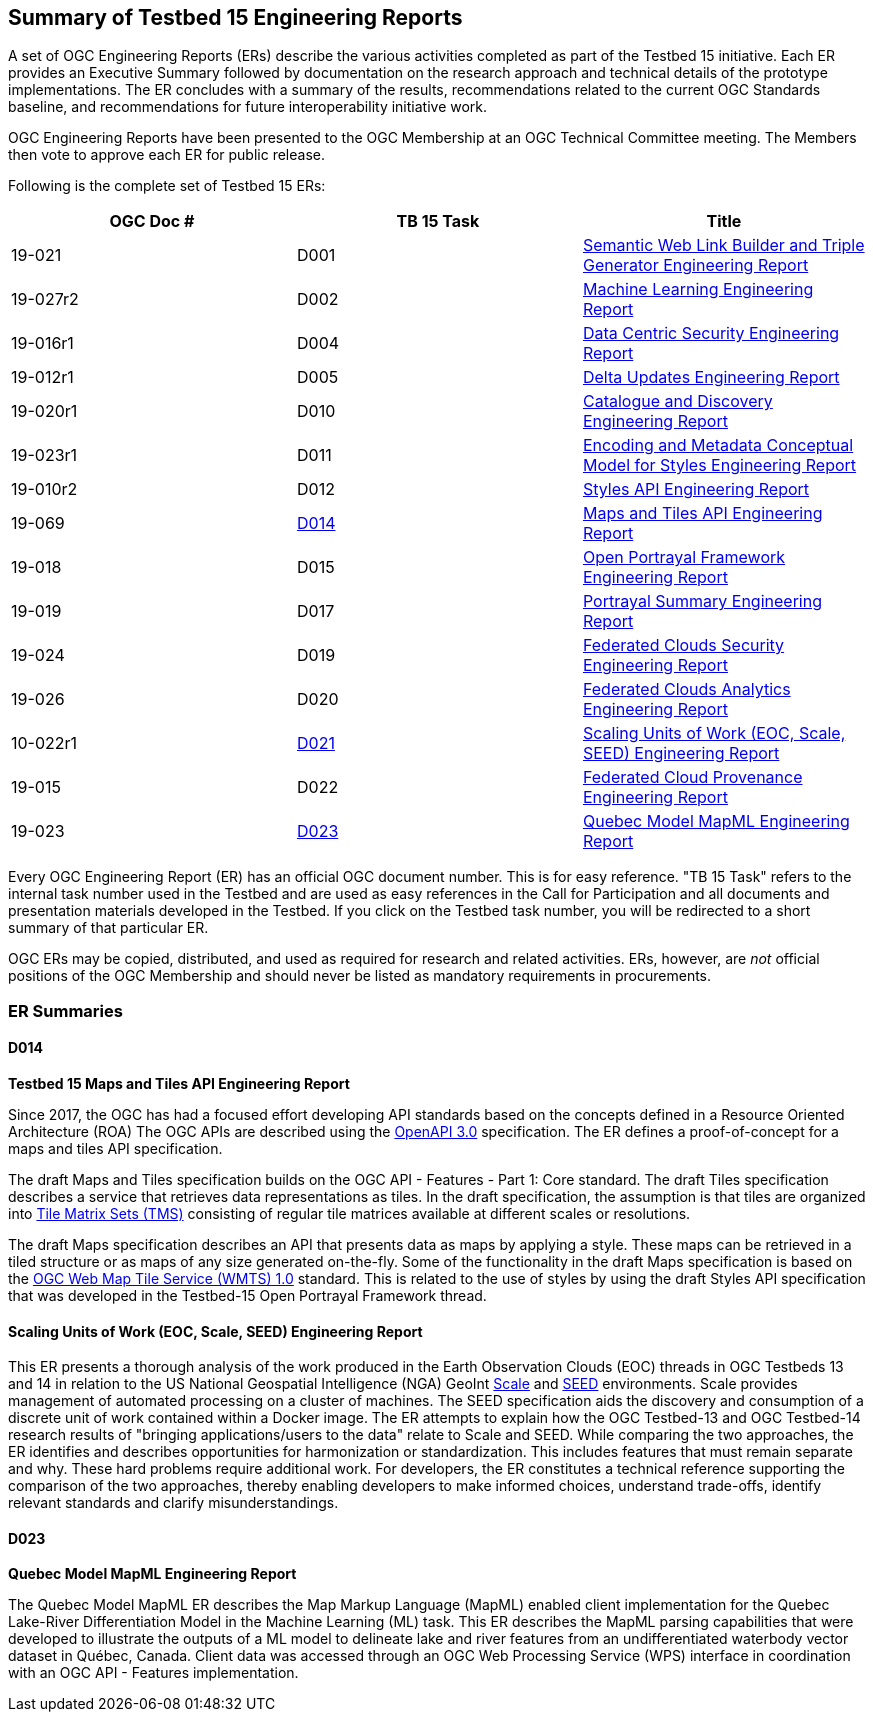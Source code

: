 [[ER_Overview]]
== Summary of Testbed 15 Engineering Reports

A set of OGC Engineering Reports (ERs) describe the various activities completed as part of the Testbed 15 initiative. Each ER provides an Executive Summary followed by documentation on the research approach and technical details of the prototype implementations. The ER concludes with a summary of the results, recommendations related to the current OGC Standards baseline, and recommendations for future interoperability initiative work.

OGC Engineering Reports have been presented to the OGC Membership at an OGC Technical Committee meeting. The Members then vote to approve each ER for public release.

Following is the complete set of Testbed 15 ERs:

[options="header"]
|===
|OGC Doc #|TB 15 Task|Title 
|19-021  | D001| http://docs.opengeospatial.org/per/19-021.html[Semantic Web Link Builder and Triple Generator Engineering Report]
|19-027r2| D002| http://docs.opengeospatial.org/per/19-027r2.html[Machine Learning Engineering Report]
|19-016r1| D004| http://docs.opengeospatial.org/per/19-016r1.html[Data Centric Security Engineering Report]
|19-012r1| D005| http://docs.opengeospatial.org/per/19-012r1.html[Delta Updates Engineering Report]
|19-020r1| D010| http://docs.opengeospatial.org/per/19-020r1.html[Catalogue and Discovery Engineering Report]
|19-023r1| D011| http://docs.opengeospatial.org/per/19-023r1.html[Encoding and Metadata Conceptual Model for Styles Engineering Report]
|19-010r2| D012| http://docs.opengeospatial.org/per/19-010r2.html[Styles API Engineering Report]
|19-069  | <<D014>>| http://docs.opengeospatial.org/per/19-069.html[Maps and Tiles API Engineering Report]
|19-018  | D015| http://docs.opengeospatial.org/per/19-018.html[Open Portrayal Framework Engineering Report]
|19-019  | D017| http://docs.opengeospatial.org/per/19-019.html[Portrayal Summary Engineering Report]
|19-024  | D019| http://docs.opengeospatial.org/per/19-024r1.html[Federated Clouds Security Engineering Report]
|19-026  | D020| http://docs.opengeospatial.org/per/19-026.html[Federated Clouds Analytics Engineering Report]
|10-022r1| <<D021,D021>>| http://docs.opengeospatial.org/per/19-022r1.html[Scaling Units of Work (EOC, Scale, SEED) Engineering Report]
|19-015  | D022| http://docs.opengeospatial.org/per/19-015.html[Federated Cloud Provenance Engineering Report]
|19-023  | <<D023>>| http://docs.opengeospatial.org/per/19-046r1.html[Quebec Model MapML Engineering Report]
|===

Every OGC Engineering Report (ER) has an official OGC document number. This is for easy reference. "TB 15 Task" refers to the internal task number used in the Testbed and are used as easy references in the Call for Participation and all documents and presentation materials developed in the Testbed. If you click on the Testbed task number, you will be redirected to a short summary of that particular ER.

OGC ERs may be copied, distributed, and used as required for research and related activities. ERs, however, are _not_ official positions of the OGC Membership and should never be listed as mandatory requirements in procurements. 

=== ER Summaries

[[D014]]
==== D014

*Testbed 15 Maps and Tiles API Engineering Report*

Since 2017, the OGC has had a focused effort developing API standards based on the concepts defined in a Resource Oriented Architecture (ROA) The OGC APIs are described using the https://github.com/OAI/OpenAPI-Specification/blob/master/versions/3.0.0.md[OpenAPI 3.0] specification. The ER defines a proof-of-concept for a maps and tiles API specification.

The draft Maps and Tiles specification builds on the OGC API - Features - Part 1: Core standard. The draft Tiles specification describes a service that retrieves data representations as tiles. In the draft specification, the assumption is that tiles are organized into https://www.opengeospatial.org/standards/tms[Tile Matrix Sets (TMS)] consisting of regular tile matrices available at different scales or resolutions.

The draft Maps specification describes an API that presents data as maps by applying a style. These maps can be retrieved in a tiled structure or as maps of any size generated on-the-fly. Some of the functionality in the draft Maps specification is based on the https://www.opengeospatial.org/standards/wmts[OGC Web Map Tile Service (WMTS) 1.0] standard. This is related to the use of styles by using the draft Styles API specification that was developed in the Testbed-15 Open Portrayal Framework thread.

[[D021]]

==== Scaling Units of Work (EOC, Scale, SEED) Engineering Report
This ER presents a thorough analysis of the work produced in the Earth Observation Clouds (EOC) threads in OGC Testbeds 13 and 14 in relation to the US National Geospatial Intelligence (NGA) GeoInt https://github.com/ngageoint/scale[Scale] and https://github.com/ngageoint/seed[SEED] environments. Scale provides management of automated processing on a cluster of machines. The SEED specification aids the discovery and consumption of a discrete unit of work contained within a Docker image. The ER attempts to explain how the OGC Testbed-13 and OGC Testbed-14 research results of "bringing applications/users to the data" relate to Scale and SEED. While comparing the two approaches, the ER identifies and describes opportunities for harmonization or standardization. This includes features that must remain separate and why. These hard problems require additional work. For developers, the ER constitutes a technical reference supporting the comparison of the two approaches, thereby enabling developers to make informed choices, understand trade-offs, identify relevant standards and clarify misunderstandings.

[[D023]]
==== D023

*Quebec Model MapML Engineering Report*

The Quebec Model MapML ER describes the Map Markup Language (MapML) enabled client implementation for the Quebec Lake-River Differentiation Model in the Machine Learning (ML) task. This ER describes the MapML parsing capabilities that were developed to illustrate the outputs of a ML model to delineate lake and river features from an undifferentiated waterbody vector dataset in Québec, Canada. Client data was accessed through an OGC Web Processing Service (WPS) interface in coordination with an OGC API - Features implementation.
